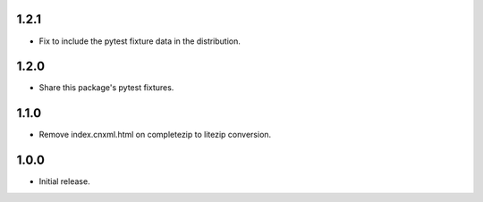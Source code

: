 .. Use the following to start a new version entry:

   |version|
   ----------------------

   - feature message

1.2.1
-----

- Fix to include the pytest fixture data in the distribution.

1.2.0
-----

- Share this package's pytest fixtures.

1.1.0
-----

- Remove index.cnxml.html on completezip to litezip conversion.

1.0.0
-----

- Initial release.
